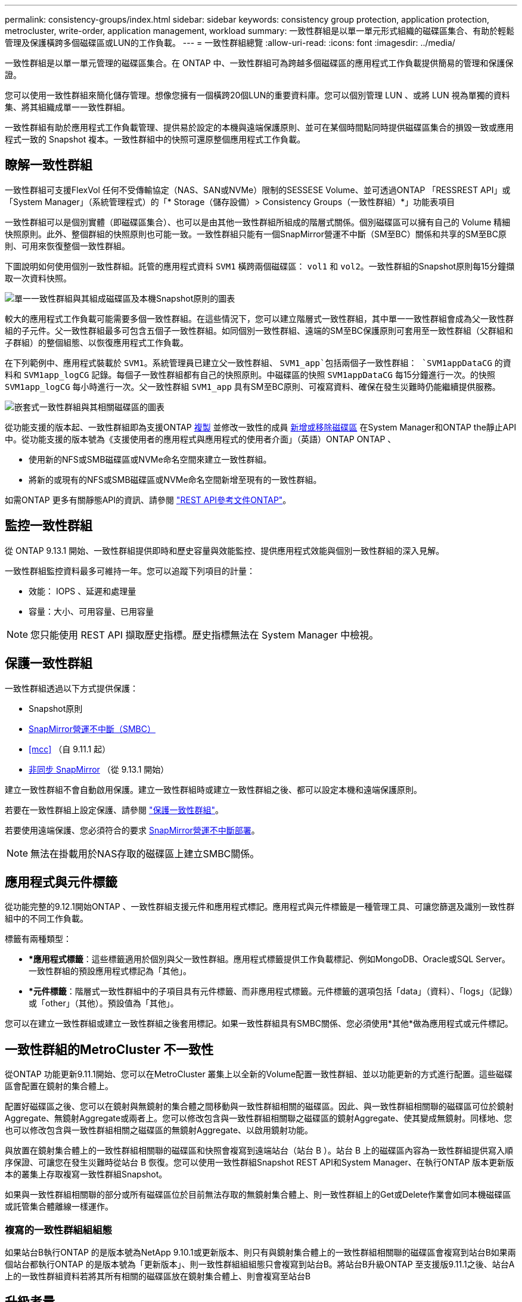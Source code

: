 ---
permalink: consistency-groups/index.html 
sidebar: sidebar 
keywords: consistency group protection, application protection, metrocluster, write-order, application management, workload 
summary: 一致性群組是以單一單元形式組織的磁碟區集合、有助於輕鬆管理及保護橫跨多個磁碟區或LUN的工作負載。 
---
= 一致性群組總覽
:allow-uri-read: 
:icons: font
:imagesdir: ../media/


[role="lead"]
一致性群組是以單一單元管理的磁碟區集合。在 ONTAP 中、一致性群組可為跨越多個磁碟區的應用程式工作負載提供簡易的管理和保護保證。

您可以使用一致性群組來簡化儲存管理。想像您擁有一個橫跨20個LUN的重要資料庫。您可以個別管理 LUN 、或將 LUN 視為單獨的資料集、將其組織成單一一致性群組。

一致性群組有助於應用程式工作負載管理、提供易於設定的本機與遠端保護原則、並可在某個時間點同時提供磁碟區集合的損毀一致或應用程式一致的 Snapshot 複本。一致性群組中的快照可還原整個應用程式工作負載。



== 瞭解一致性群組

一致性群組可支援FlexVol 任何不受傳輸協定（NAS、SAN或NVMe）限制的SESSESE Volume、並可透過ONTAP 「RESSREST API」或「System Manager」（系統管理程式）的「* Storage（儲存設備）> Consistency Groups（一致性群組）*」功能表項目

一致性群組可以是個別實體（即磁碟區集合）、也可以是由其他一致性群組所組成的階層式關係。個別磁碟區可以擁有自己的 Volume 精細快照原則。此外、整個群組的快照原則也可能一致。一致性群組只能有一個SnapMirror營運不中斷（SM至BC）關係和共享的SM至BC原則、可用來恢復整個一致性群組。

下圖說明如何使用個別一致性群組。託管的應用程式資料 `SVM1` 橫跨兩個磁碟區： `vol1` 和 `vol2`。一致性群組的Snapshot原則每15分鐘擷取一次資料快照。

image:../media/consistency-group-single-diagram.gif["單一一致性群組與其組成磁碟區及本機Snapshot原則的圖表"]

較大的應用程式工作負載可能需要多個一致性群組。在這些情況下，您可以建立階層式一致性群組，其中單一一致性群組會成為父一致性群組的子元件。父一致性群組最多可包含五個子一致性群組。如同個別一致性群組、遠端的SM至BC保護原則可套用至一致性群組（父群組和子群組）的整個組態、以恢復應用程式工作負載。

在下列範例中、應用程式裝載於 `SVM1`。系統管理員已建立父一致性群組、 `SVM1_app`包括兩個子一致性群組： `SVM1appDataCG` 的資料和 `SVM1app_logCG` 記錄。每個子一致性群組都有自己的快照原則。中磁碟區的快照 `SVM1appDataCG` 每15分鐘進行一次。的快照 `SVM1app_logCG` 每小時進行一次。父一致性群組 `SVM1_app` 具有SM至BC原則、可複寫資料、確保在發生災難時仍能繼續提供服務。

image:../media/consistency-group-nested-diagram.gif["嵌套式一致性群組與其相關磁碟區的圖表"]

從功能支援的版本起、一致性群組即為支援ONTAP xref:clone-task.html[複製] 並修改一致性的成員 xref:modify-task.html[新增或移除磁碟區] 在System Manager和ONTAP the靜止API中。從功能支援的版本號為《支援使用者的應用程式與應用程式的使用者介面」（英語）ONTAP ONTAP 、

* 使用新的NFS或SMB磁碟區或NVMe命名空間來建立一致性群組。
* 將新的或現有的NFS或SMB磁碟區或NVMe命名空間新增至現有的一致性群組。


如需ONTAP 更多有關靜態API的資訊、請參閱 https://docs.netapp.com/us-en/ontap-automation/reference/api_reference.html#access-a-copy-of-the-ontap-rest-api-reference-documentation["REST API參考文件ONTAP"]。



== 監控一致性群組

從 ONTAP 9.13.1 開始、一致性群組提供即時和歷史容量與效能監控、提供應用程式效能與個別一致性群組的深入見解。

一致性群組監控資料最多可維持一年。您可以追蹤下列項目的計量：

* 效能： IOPS 、延遲和處理量
* 容量：大小、可用容量、已用容量



NOTE: 您只能使用 REST API 擷取歷史指標。歷史指標無法在 System Manager 中檢視。



== 保護一致性群組

一致性群組透過以下方式提供保護：

* Snapshot原則
* xref:../smbc/index.html[SnapMirror營運不中斷（SMBC）]
* <<mcc>> （自 9.11.1 起）
* xref:../data-protection/snapmirror-disaster-recovery-concept.html[非同步 SnapMirror] （從 9.13.1 開始）


建立一致性群組不會自動啟用保護。建立一致性群組時或建立一致性群組之後、都可以設定本機和遠端保護原則。

若要在一致性群組上設定保護、請參閱 link:protect-task.html["保護一致性群組"]。

若要使用遠端保護、您必須符合的要求 xref:../smbc/smbc_plan_prerequisites.html#licensing[SnapMirror營運不中斷部署]。


NOTE: 無法在掛載用於NAS存取的磁碟區上建立SMBC關係。



== 應用程式與元件標籤

從功能完整的9.12.1開始ONTAP 、一致性群組支援元件和應用程式標記。應用程式與元件標籤是一種管理工具、可讓您篩選及識別一致性群組中的不同工作負載。

標籤有兩種類型：

* **應用程式標籤*：這些標籤適用於個別與父一致性群組。應用程式標籤提供工作負載標記、例如MongoDB、Oracle或SQL Server。一致性群組的預設應用程式標記為「其他」。
* **元件標籤*：階層式一致性群組中的子項目具有元件標籤、而非應用程式標籤。元件標籤的選項包括「data」（資料）、「logs」（記錄）或「other」（其他）。預設值為「其他」。


您可以在建立一致性群組或建立一致性群組之後套用標記。如果一致性群組具有SMBC關係、您必須使用*其他*做為應用程式或元件標記。



== 一致性群組的MetroCluster 不一致性

從ONTAP 功能更新9.11.1開始、您可以在MetroCluster 叢集上以全新的Volume配置一致性群組、並以功能更新的方式進行配置。這些磁碟區會配置在鏡射的集合體上。

配置好磁碟區之後、您可以在鏡射與無鏡射的集合體之間移動與一致性群組相關的磁碟區。因此、與一致性群組相關聯的磁碟區可位於鏡射Aggregate、無鏡射Aggregate或兩者上。您可以修改包含與一致性群組相關聯之磁碟區的鏡射Aggregate、使其變成無鏡射。同樣地、您也可以修改包含與一致性群組相關之磁碟區的無鏡射Aggregate、以啟用鏡射功能。

與放置在鏡射集合體上的一致性群組相關聯的磁碟區和快照會複寫到遠端站台（站台 B ）。站台 B 上的磁碟區內容為一致性群組提供寫入順序保證、可讓您在發生災難時從站台 B 恢復。您可以使用一致性群組Snapshot REST API和System Manager、在執行ONTAP 版本更新版本的叢集上存取複寫一致性群組Snapshot。

如果與一致性群組相關聯的部分或所有磁碟區位於目前無法存取的無鏡射集合體上、則一致性群組上的Get或Delete作業會如同本機磁碟區或託管集合體離線一樣運作。



=== 複寫的一致性群組組組態

如果站台B執行ONTAP 的是版本號為NetApp 9.10.1或更新版本、則只有與鏡射集合體上的一致性群組相關聯的磁碟區會複寫到站台B如果兩個站台都執行ONTAP 的是版本號為「更新版本」、則一致性群組組組態只會複寫到站台B。將站台B升級ONTAP 至支援版9.11.1之後、站台A上的一致性群組資料若將其所有相關的磁碟區放在鏡射集合體上、則會複寫至站台B



== 升級考量

在 ONTAP 9.8 和 9.9.1 中使用 SM-BC 建立的一致性群組、將會在系統管理員的 * 儲存 > 一致性群組 * 下自動升級、並在升級至 ONTAP 9.10.1 或更新版本時、在 ONTAP REST API 中進行管理。如需從 ONTAP 9.8 或 9.9.1 升級的詳細資訊、請參閱 link:../smbc/smbc_admin_upgrade_and_revert_considerations.html["SM至BC升級與還原考量"]。

在 REST API 中建立的一致性群組快照可透過 System Manager 的一致性群組介面、以及一致性群組 REST API 端點來管理。


NOTE: 使用ONTAPI命令建立的快照 `cg-start` 和 `cg-commit` 將無法辨識為一致性群組快照、因此無法透過系統管理員的一致性群組介面或 ONTAP REST API 中的一致性群組端點進行管理。



== 各版本支援的功能

[cols="3,1,1,1,1"]
|===
|  | ONTAP 9.13.1.12.9.11.9.11. | ONTAP 9.12.1 | 零點9.11.1. ONTAP | 零點9.10.1 ONTAP 


| 階層式一致性群組 | x | x | x | x 


| 本機 Snapshot 保護 | x | x | x | x 


| SnapMirror營運不中斷 | x | x | x | x 


| 支援 MetroCluster | x | x | x |  


| 兩階段認可（僅限 REST API ） | x | x | x |  


| 應用程式與元件標籤 | x | x |  |  


| 複製一致性群組 | x | x |  |  


| 新增和移除磁碟區 | x | x |  |  


| 使用新的 NAS 磁碟區建立 CGS | x | 僅REST API |  |  


| 使用新的 NVMe 命名空間建立 CGS | x | 僅REST API |  |  


| 在子一致性群組之間移動磁碟區 | x |  |  |  


| 修改一致性群組幾何 | x |  |  |  


| 監控 | x |  |  |  


| Async SnapMirror （僅限單一一致性群組） | x |  |  |  
|===


== 深入瞭解一致性群組

video::j0jfXDcdyzE[youtube,width=848,height=480]
.更多資訊
* link:https://docs.netapp.com/us-en/ontap-automation/["自動化文件ONTAP"^]
* xref:../smbc/index.html[SnapMirror營運不中斷]
* xref:../data-protection/snapmirror-disaster-recovery-concept.html[非同步SnapMirror災難恢復基礎]
* link:https://docs.netapp.com/us-en/ontap-metrocluster/["本文檔MetroCluster"]


